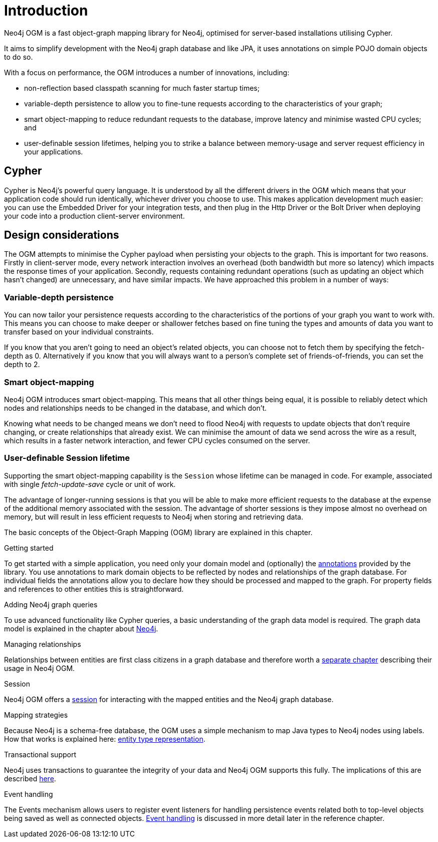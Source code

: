 [[reference-introduction]]
= Introduction

Neo4j OGM is a fast object-graph mapping library for Neo4j, optimised for server-based installations utilising Cypher.

It aims to simplify development with the Neo4j graph database and like JPA, it uses annotations on simple POJO domain objects to do so.

With a focus on performance, the OGM introduces a number of innovations, including:

- non-reflection based classpath scanning for much faster startup times;
- variable-depth persistence to allow you to fine-tune requests according to the characteristics of your graph;
- smart object-mapping to reduce redundant requests to the database, improve latency and minimise wasted CPU cycles; and
- user-definable session lifetimes, helping you to strike a balance between memory-usage and server request efficiency in your applications.




[[reference-cypher]]
== Cypher

Cypher is Neo4j's powerful query language.
It is understood by all the different drivers in the OGM which means that your application code should run identically, whichever driver you choose to use.
This makes application development much easier: you can use the Embedded Driver for your integration tests, and then plug in the Http Driver or the Bolt Driver when deploying your code into a production client-server environment.


[[reference-design-considerations]]
== Design considerations

The OGM attempts to minimise the Cypher payload when persisting your objects to the graph.
This is important for two reasons.
Firstly in client-server mode, every network interaction involves an overhead (both bandwidth but more so latency) which impacts the response times of your application.
Secondly, requests containing redundant operations (such as updating an object which hasn't changed) are unnecessary, and have similar impacts.
We have approached this problem in a number of ways:


[[reference-variable-depth-persistence]]
=== Variable-depth persistence

You can now tailor your persistence requests according to the characteristics of the portions of your graph you want to work with.
This means you can choose to make deeper or shallower fetches based on fine tuning the types and amounts of data you want to transfer based on your individual constraints.

If you know that you aren't going to need an object's related objects, you can choose not to fetch them by specifying the fetch-depth as 0.
Alternatively if you know that you will always want to a person's complete set of friends-of-friends, you can set the depth to 2.


[[reference-smart-object-mapping]]
=== Smart object-mapping

Neo4j OGM introduces smart object-mapping.
This means that all other things being equal, it is possible to reliably detect which nodes and relationships needs to be changed in the database, and which don't.

Knowing what needs to be changed means we don't need to flood Neo4j with requests to update objects that don't require changing, or create relationships that already exist.
We can minimise the amount of data we send across the wire as a result, which results in a faster network interaction, and fewer CPU cycles consumed on the server.


[[reference-user-definable-session-lifetime]]
=== User-definable Session lifetime

Supporting the smart object-mapping capability is the `Session` whose lifetime can be managed in code.
For example, associated with single _fetch-update-save_ cycle or unit of work.

The advantage of longer-running sessions is that you will be able to make more efficient requests to the database at the expense of the additional memory associated with the session.
The advantage of shorter sessions is they impose almost no overhead on memory, but will result in less efficient requests to Neo4j when storing and retrieving data.



The basic concepts of the Object-Graph Mapping (OGM) library are explained in this chapter.

.Getting started
To get started with a simple application, you need only your domain model and (optionally) the <<reference-programming-model-annotations, annotations>> provided by the library.
You use annotations to mark domain objects to be reflected by nodes and relationships of the graph database.
For individual fields the annotations allow you to declare how they should be processed and mapped to the graph.
For property fields and references to other entities this is straightforward.


.Adding Neo4j graph queries
To use advanced functionality like Cypher queries, a basic understanding of the graph data model is required.
The graph data model is explained in the chapter about <<introduction, Neo4j>>.


.Managing relationships
Relationships between entities are first class citizens in a graph database and therefore worth a <<reference-programming-model-relationships, separate chapter>> describing their usage in Neo4j OGM.


.Session
Neo4j OGM offers a <<reference-programming-model-session, session>> for interacting with the mapped entities and the Neo4j graph database.


.Mapping strategies
Because Neo4j is a schema-free database, the OGM uses a simple mechanism to map Java types to Neo4j nodes using labels.
How that works is explained here: <<reference-programming-model-typerepresentationstrategy, entity type representation>>.


.Transactional support
Neo4j uses transactions to guarantee the integrity of your data and Neo4j OGM supports this fully.
The implications of this are described <<reference-programming-model-transactions, here>>.


.Event handling
The Events mechanism allows users to register event listeners for handling persistence events related both to top-level objects being saved as well as connected objects.
<<reference-programming-model-events, Event handling>> is discussed in more detail later in the reference chapter.
